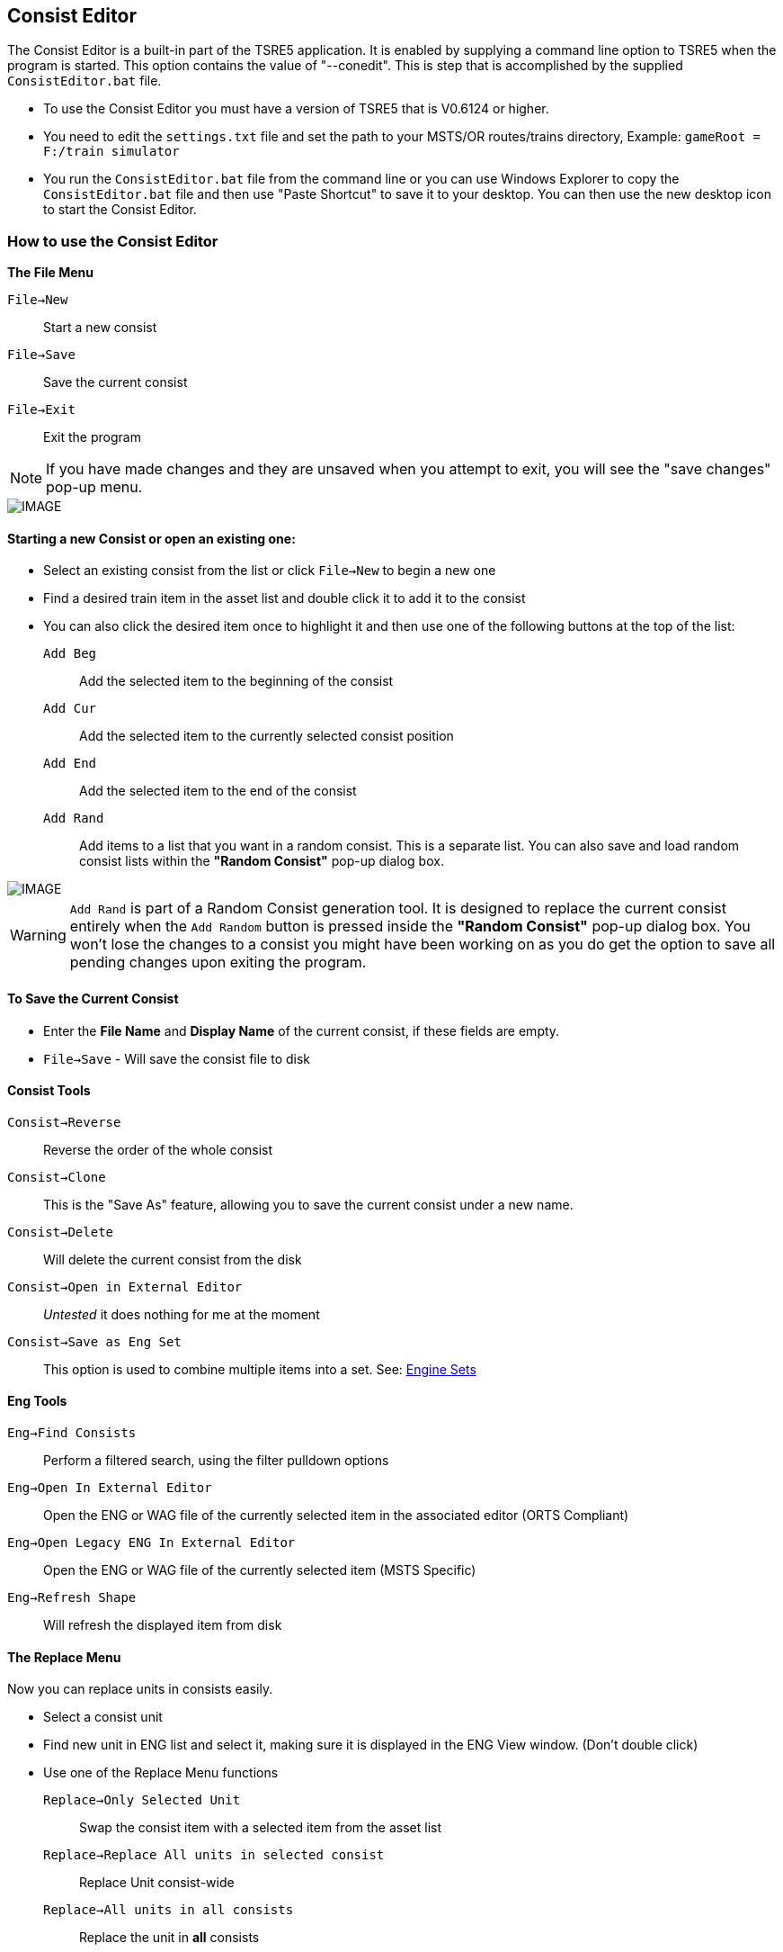 == Consist Editor

The Consist Editor is a built-in part of the TSRE5 application.  It is enabled by supplying a command line option to TSRE5 when the program is started.  This option contains the value of "--conedit".  This is step that is accomplished by the supplied `ConsistEditor.bat` file.

* To use the Consist Editor you must have a version of TSRE5 that is V0.6124 or higher.
* You need to edit the `settings.txt` file and set the path to your MSTS/OR routes/trains directory, Example: `gameRoot = F:/train simulator`
* You run the `ConsistEditor.bat` file from the command line or you can use Windows Explorer to copy the `ConsistEditor.bat` file and then use "Paste Shortcut" to save it to your desktop.  You can then use the new desktop icon to start the Consist Editor.

=== How to use the Consist Editor

*The File Menu*

`File->New`::   Start a new consist
`File->Save`::  Save the current consist
`File->Exit`::  Exit the program

[NOTE]
  If you have made changes and they are unsaved when you attempt to exit, you will see the "save changes" pop-up menu.

[IMAGE]
image::images/Consistexit.png[]

<<<< 

==== Starting a new Consist or open an existing one:

* Select an existing consist from the list or click `File->New` to begin a new one
* Find a desired train item in the asset list and double click it to add it to the consist
* You can also click the desired item once to highlight it and then use one of the following buttons at the top of the list:

`Add Beg`:: Add the selected item to the beginning of the consist
`Add Cur`:: Add the selected item to the currently selected consist position
`Add End`:: Add the selected item to the end of the consist
`Add Rand`:: Add items to a list that you want in a random consist. This is a separate list. You can also save and load random consist lists  within the *"Random Consist"* pop-up dialog box.


[IMAGE]
image::images/Consistrand.png[]


[WARNING]
 `Add Rand` is part of a Random Consist generation tool.  It is designed to replace the current consist entirely when the `Add Random` button is pressed inside the *"Random Consist"* pop-up dialog box.  You won't lose the changes to a consist you might have been working on as you do get the option to save all pending changes upon exiting the program.

==== To Save the Current Consist

* Enter the *File Name* and *Display Name* of the current consist, if these fields are empty.
* `File->Save` -  Will save the consist file to disk

==== Consist Tools

`Consist->Reverse`:: Reverse the order of the whole consist
`Consist->Clone`:: This is the "Save As" feature, allowing you to save the current consist under a new name.
`Consist->Delete`:: Will delete the current consist from the disk
`Consist->Open in External Editor`::  _Untested_ it does nothing for me at the moment
`Consist->Save as Eng Set`:: This option is used to combine multiple items into a set.  See: <<EngineSets>>

==== Eng Tools

`Eng->Find Consists`:: Perform a filtered search, using the filter pulldown options
`Eng->Open In External Editor`:: Open the ENG or WAG file of the currently selected item in the associated editor (ORTS Compliant)
`Eng->Open Legacy ENG In External Editor`:: Open the ENG or WAG file of the currently selected item (MSTS Specific)
`Eng->Refresh Shape`:: Will refresh the displayed item from disk  




==== The Replace Menu


Now you can replace units in consists easily.

* Select a consist unit
* Find new unit in ENG list and select it, making sure it is displayed in the ENG View window. (Don't double click)
* Use one of the Replace Menu functions

`Replace->Only Selected Unit`:: Swap the consist item with a selected item from the asset list
`Replace->Replace All units in selected consist`:: Replace Unit consist-wide
`Replace->All units in all consists`:: Replace the unit in *all* consists



==== The View Menu

The view menu provides a selection of panels that can be toggled on an off to customize the way components of the Consist Editor are displayed.

For example, if all of the view options are toggled off, you will only have a blank screen.

The most useful layout will have   `Consist List`, `Eng List 1`, `Eng View` and `Con View` enabled.

As an example,  you can use the `View Menu` options to have  `ENG LIST 1` and `ENG LIST 2` enabled to use them to display Diesels in on panel and Freight cars in another ppanel based on the filter selections.


==== Graphical Consist 3D Model View

Select Items using the mouse. A selected item will have a red highlight around it.

[IMAGE]
image::images/consist2.png[]

*Available Actions using the Keyboard* 

`F`:: Flip, This will reverse the current consist item
`Delete`::  This will delete the current consist item
`Left` or `Right`:: This will move a consist item left or right

[NOTE] 
  You can also use the slider bar at the bottom of the to slide the windows left and right if the consist is larger than the width of a screen 

*The Context Menu Options* 

When you *"Right-Click"* with the mouse above an item in the consist, that device becomes the selected item and a context menu appears with available actions. 

*Available Actions using the "Right-Click" Context Menu*

`Flip`:: This will reverse the current consist item
`Move Left`:: Move the selected item one position to the left in the consist
`Move Right`:: Move the selected item one position to the right in the consist
`Delete`:: Remove the current item from the consist
`Copy`:: Copy the selected item so it can be pasted into the same or different consist
`Paste Right`:: Paste the copied item into the consist to the right of the currently selected item

* To copy an item from current consist and paste it into another, do the following steps:

1. From the context menu, `Copy` an item from the current consist 
2. Select a consist name from the consist file list
3. The consist editor will open the selected consist file and it will be displayed.
4. Using the context menu again, you may `Paste Right` to insert the item to the right ot the selected item in the consist. 
5. You can then use the context menu or keyboard keys to shift the position of the newly pasted item, if needed


==== 3D View Menu - ENG View

These menu items refer to the larger 3D Model image in the upper right of the consist editor.

[IMAGE]
image::images/3dview.png[]


This section can have its visibility toggled by selecting the `View->EngView item`

`Shape View->Reset`::  Reset viewing angle to default (Side View)
`Shape View->Copy Image`:: Copy the current 3D View to the ClipBoard
`Shape View->Save`:: Save a copy of the 3D View image to disk
`Shape View->Set Color`:: Set the background color for the 3D Model View from an available color pallette

* There is currently no context menu for the Model details portion of the editor  

<<<

[#EngineSets]
=== Engine Sets

*What are "eng sets"?*

Engine sets are dedicated collections of items for a better experience with multi-mesh/multi-eng locomotives, steam locomotives etc.

[IMAGE]
image::images/engset1.png[]

For example, now you can add to consist steam loco and tender in one click. 
It's possible to have many eng sets for one locomotive:

[IMAGE]
image::images/engset2.png[]

*How the "eng sets" feature works?*

Options:

1. Consist with name = eng_name -> eng set      {dot} See Note Below

2. Consist with name = eng_name#something -> eng set

Eng must be included in it's eng set consist.

[NOTE]
 {dot} Developers Comment: I think it's worth ignoring option #1 in this case because lots of default consists have names that match its eng. Looking for feedback.  For some trains it just works, for others you must create your own sets.

*How create new eng set?*

* Create new consist
* Add the items you want in new eng set
* Enter in the "File Name" that you want based on the eng name or leave it empty.
* Click `Consist -> Save as eng set`

[TIP]
 You can also use this method to create Wagon Sets by omitting an engine.  The set will be linked to the first item in the list.

[IMAGE]
image::images/engset3.png[]








